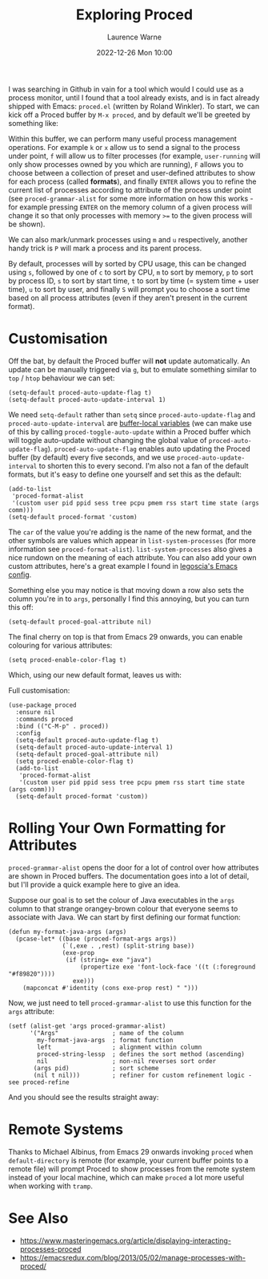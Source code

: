 #+TITLE: Exploring Proced
#+LAYOUT: post
#+DESCRIPTION: Exploring Proced
#+CATEGORIES: emacs programming
#+AUTHOR: Laurence Warne
#+DATE: 2022-12-26 Mon 10:00

I was searching in Github in vain for a tool which would I could use as a process monitor, until I found that a tool already exists, and is in fact already shipped with Emacs: ~proced.el~ (written by Roland Winkler).  To start, we can kick off a Proced buffer by ~M-x proced~, and by default we'll be greeted by something like:

[[https://user-images.githubusercontent.com/17688577/210267266-d63a08b6-001d-4ebe-9680-9572034c288b.png]]

Within this buffer, we can perform many useful process management operations.  For example ~k~ or ~x~ allow us to send a signal to the process under point, ~f~ will allow us to filter processes (for example, ~user-running~ will only show processes owned by you which are running), ~F~ allows you to choose between a collection of preset and user-defined attributes to show for each process (called *formats*), and finally ~ENTER~ allows you to refine the current list of processes according to attribute of the process under point (see ~proced-grammar-alist~ for some more information on how this works - for example pressing ~ENTER~ on the memory column of a given process will change it so that only processes with memory ~>=~ to the given process will be shown).

We can also mark/unmark processes using ~m~ and ~u~ respectively, another handy trick is ~P~ will mark a process and its parent process.

By default, processes will by sorted by CPU usage, this can be changed using ~s~, followed by one of ~c~ to sort by CPU, ~m~ to sort by memory, ~p~ to sort by process ID, ~s~ to sort by start time, ~t~ to sort by time (= system time + user time), ~u~ to sort by user, and finally ~S~ will prompt you to choose a sort time based on all process attributes (even if they aren't present in the current format).

* Customisation

Off the bat, by default the Proced buffer will *not* update automatically.  An update can be manually triggered via ~g~, but to emulate something similar to ~top~ / ~htop~ behaviour we can set:

#+begin_src elisp
(setq-default proced-auto-update-flag t)
(setq-default proced-auto-update-interval 1)
#+end_src

We need ~setq-default~ rather than ~setq~ since ~proced-auto-update-flag~ and ~proced-auto-update-interval~ are [[https://stackoverflow.com/questions/18172728/the-difference-between-setq-and-setq-default-in-emacs-lisp][buffer-local variables]] (we can make use of this by calling ~proced-toggle-auto-update~ within a Proced buffer which will toggle auto-update without changing the global value of ~proced-auto-update-flag~).  ~proced-auto-update-flag~ enables auto updating the Proced buffer (by default) every five seconds, and we use ~proced-auto-update-interval~ to shorten this to every second.  I'm also not a fan of the default formats, but it's easy to define one yourself and set this as the default:

#+begin_src elisp
(add-to-list
 'proced-format-alist
 '(custom user pid ppid sess tree pcpu pmem rss start time state (args comm)))
(setq-default proced-format 'custom)
#+end_src
The ~car~ of the value you're adding is the name of the new format, and the other symbols are values which appear in ~list-system-processes~ (for more information see ~proced-format-alist~).  ~list-system-processes~ also gives a nice rundown on the meaning of each attribute.  You can also add your own custom attributes, here's a great example I found in [[https://github.com/legoscia/dotemacs/blob/master/dotemacs.org#proced-erlang-magic][legoscia's Emacs config]].

Something else you may notice is that moving down a row also sets the column you're in to ~args~, personally I find this annoying, but you can turn this off:

#+begin_src elisp
(setq-default proced-goal-attribute nil)
#+end_src

The final cherry on top is that from Emacs 29 onwards, you can enable colouring for various attributes:

#+begin_src elisp
(setq proced-enable-color-flag t)
#+end_src

Which, using our new default format, leaves us with:

[[https://user-images.githubusercontent.com/17688577/212047844-7531d1be-6920-45ef-b7b5-6b3cdb03c7a2.png]]

Full customisation:
#+begin_src elisp
(use-package proced
  :ensure nil
  :commands proced
  :bind (("C-M-p" . proced))
  :config
  (setq-default proced-auto-update-flag t)
  (setq-default proced-auto-update-interval 1)
  (setq-default proced-goal-attribute nil) 
  (setq proced-enable-color-flag t)
  (add-to-list
   'proced-format-alist
   '(custom user pid ppid sess tree pcpu pmem rss start time state (args comm)))
  (setq-default proced-format 'custom))
#+end_src

* Rolling Your Own Formatting for Attributes

~proced-grammar-alist~ opens the door for a lot of control over how attributes are shown in Proced buffers.  The documentation goes into a lot of detail, but I'll provide a quick example here to give an idea.

Suppose our goal is to set the colour of Java executables in the ~args~ column to that strange orangey-brown colour that everyone seems to associate with Java.  We can start by first defining our format function:

#+begin_src elisp
(defun my-format-java-args (args)
  (pcase-let* ((base (proced-format-args args))
               (`(,exe . ,rest) (split-string base))
               (exe-prop
                (if (string= exe "java")
                    (propertize exe 'font-lock-face '((t (:foreground "#f89820"))))
                  exe)))
    (mapconcat #'identity (cons exe-prop rest) " ")))
#+end_src

Now, we just need to tell ~proced-grammar-alist~ to use this function for the ~args~ attribute:

#+begin_src elisp
(setf (alist-get 'args proced-grammar-alist)
      '("Args"               ; name of the column
        my-format-java-args  ; format function
        left                 ; alignment within column
        proced-string-lessp  ; defines the sort method (ascending)
        nil                  ; non-nil reverses sort order
       (args pid)            ; sort scheme
       (nil t nil)))         ; refiner for custom refinement logic - see proced-refine
#+end_src

And you should see the results straight away:

[[https://user-images.githubusercontent.com/17688577/212048912-991ba757-f3e3-4abb-b386-0b90fc5dc901.png]] 

* Remote Systems

Thanks to Michael Albinus, from Emacs 29 onwards invoking ~proced~ when ~default-directory~ is remote (for example, your current buffer points to a remote file) will prompt Proced to show processes from the remote system instead of your local machine, which can make ~proced~ a lot more useful when working with ~tramp~.

* See Also
- https://www.masteringemacs.org/article/displaying-interacting-processes-proced
- https://emacsredux.com/blog/2013/05/02/manage-processes-with-proced/
